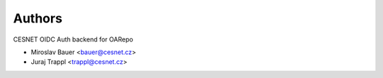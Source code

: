 ..
    Copyright (C) 2023 CESNET.

    CESNET-OpenID-Remote is free software; you can redistribute it and/or
    modify it under the terms of the MIT License; see LICENSE file for more
    details.

Authors
=======

CESNET OIDC Auth backend for OARepo

- Miroslav Bauer <bauer@cesnet.cz>
- Juraj Trappl <trappl@cesnet.cz>
